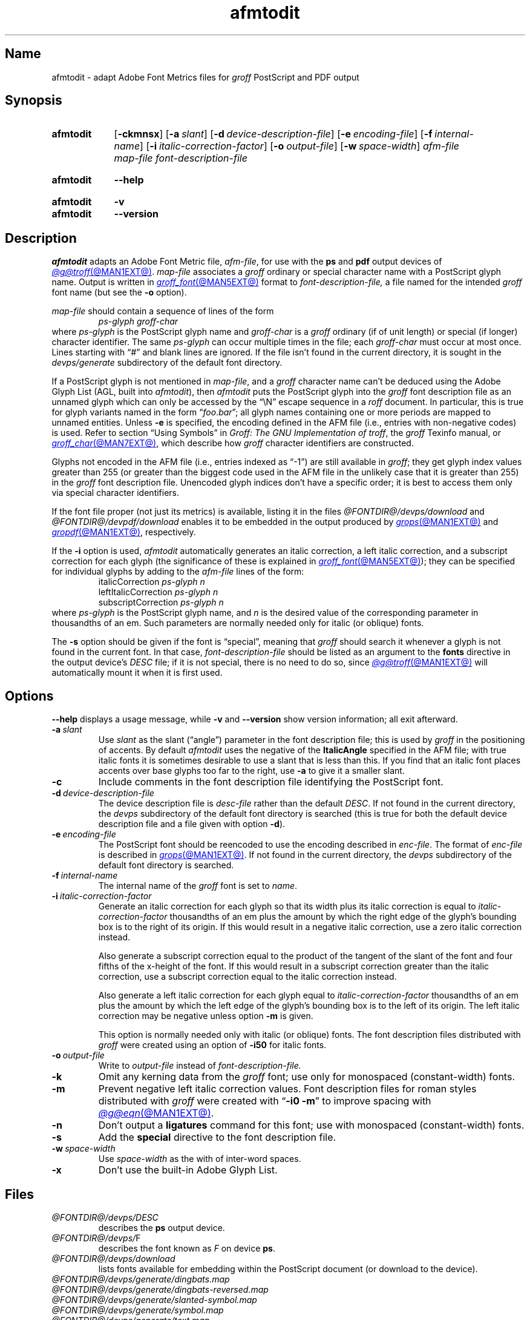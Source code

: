 .TH afmtodit @MAN1EXT@ "@MDATE@" "groff @VERSION@"
.SH Name
afmtodit \- adapt Adobe Font Metrics files for
.I groff
PostScript and PDF output
.
.
.\" ====================================================================
.\" Legal Terms
.\" ====================================================================
.\"
.\" Copyright (C) 1989-2020 Free Software Foundation, Inc.
.\"
.\" Permission is granted to make and distribute verbatim copies of this
.\" manual provided the copyright notice and this permission notice are
.\" preserved on all copies.
.\"
.\" Permission is granted to copy and distribute modified versions of
.\" this manual under the conditions for verbatim copying, provided that
.\" the entire resulting derived work is distributed under the terms of
.\" a permission notice identical to this one.
.\"
.\" Permission is granted to copy and distribute translations of this
.\" manual into another language, under the above conditions for
.\" modified versions, except that this permission notice may be
.\" included in translations approved by the Free Software Foundation
.\" instead of in the original English.
.
.
.\" Save and disable compatibility mode (for, e.g., Solaris 10/11).
.do nr *groff_afmtodit_1_man_C \n[.cp]
.cp 0
.
.\" Define fallback for groff 1.23's MR macro if the system lacks it.
.nr do-fallback 0
.if !\n(.f           .nr do-fallback 1 \" mandoc
.if  \n(.g .if !d MR .nr do-fallback 1 \" older groff
.if !\n(.g           .nr do-fallback 1 \" non-groff *roff
.if \n[do-fallback]  \{\
.  de MR
.    ie \\n(.$=1 \
.      I \%\\$1
.    el \
.      IR \%\\$1 (\\$2)\\$3
.  .
.\}
.rr do-fallback
.
.
.\" ====================================================================
.SH Synopsis
.\" ====================================================================
.
.SY afmtodit
.RB [ \-ckmnsx ]
.RB [ \-a\~\c
.IR slant ]
.RB [ \-d\~\c
.IR device-description-file ]
.RB [ \-e\~\c
.IR encoding-file ]
.RB [ \-f\~\c
.IR internal-name ]
.RB [ \-i\~\c
.IR italic-correction-factor ]
.RB [ \-o\~\c
.IR output-file ]
.RB [ \-w\~\c
.IR space-width ]
.I afm-file
.I map-file
.I font-description-file
.YS
.
.
.SY afmtodit
.B \-\-help
.YS
.
.
.SY afmtodit
.B \-v
.
.SY afmtodit
.B \-\-version
.YS
.
.
.\" ====================================================================
.SH Description
.\" ====================================================================
.
.I \%afmtodit
adapts an
Adobe Font Metric
file,
.IR afm-file ,
for use with the
.B ps
and
.B pdf
output devices of
.MR @g@troff @MAN1EXT@ .
.
.I map-file
associates a
.I groff
ordinary or special character name with a PostScript glyph name.
.
Output is written in
.MR groff_font @MAN5EXT@
format to
.I font-description-file,
a file named for the intended
.I groff
font name
(but see the
.B \-o
option).
.
.
.LP
.I map-file
should contain a sequence of lines of the form
.
.RS
.EX
.I ps-glyph groff-char
.EE
.RE
.
where
.I ps-glyph
is the PostScript glyph name and
.I groff-char
is a
.I groff
ordinary
(if of unit length)
or special
(if longer)
character identifier.
.
The same
.I ps-glyph
can occur multiple times in the file;
each
.I groff-char
must occur at most once.
.
Lines starting with \[lq]#\[rq] and blank lines are ignored.
.
If the file isn't found in the current directory,
it is sought in the
.I devps/generate
subdirectory of the default font directory.
.
.
.LP
If a PostScript glyph is not mentioned in
.IR map-file ,
and a
.I groff
character name can't be deduced using the Adobe Glyph List
(AGL,
built into
.IR afmtodit ),
then
.I \%afmtodit
puts the PostScript glyph into the
.I groff
font description file as an unnamed glyph which can only be accessed
by the \[lq]\eN\[rq] escape sequence in a
.I roff
document.
.
In particular,
this is true for glyph variants named in the form
.RI \[lq] foo . bar \[rq];
all glyph names containing one or more periods are mapped to unnamed
entities.
.
Unless
.B \-e
is specified,
the encoding defined in the AFM file
(i.e.,
entries
with non-negative codes)
is used.
.
Refer to section \[lq]Using Symbols\[rq] in
.IR "Groff: The GNU Implementation of troff" ,
the
.I groff
Texinfo manual,
or
.MR groff_char @MAN7EXT@ ,
which describe how
.I groff
character identifiers are constructed.
.
.
.LP
Glyphs not encoded in the AFM file
(i.e.,
entries indexed as \[lq]\-1\[rq])
are still available in
.IR groff ;
they get glyph index values greater than 255
(or greater than the biggest code used in the AFM file in the unlikely
case that it is greater than 255)
in the
.I groff
font description file.
.
Unencoded glyph indices don't have a specific order;
it is best to access them only via special character identifiers.
.
.
.P
If the font file proper
(not just its metrics)
is available,
listing it in the files
.I @FONTDIR@/\:\%devps/\:\%download
and
.I @FONTDIR@/\:\%devpdf/\:\%download
enables it to be embedded in the output produced by
.MR grops @MAN1EXT@
and
.MR gropdf @MAN1EXT@ ,
respectively.
.
.
.P
If the
.B \-i
option is used,
.I \%afmtodit
automatically generates an italic correction,
a left italic correction,
and a subscript correction for each glyph
(the significance of these is explained in
.MR groff_font @MAN5EXT@ );
they can be specified for individual glyphs by
adding to the
.I afm-file
lines of the form:
.
.RS
.EX
.RI italicCorrection \~ps-glyph\~n
.RI leftItalicCorrection \~ps-glyph\~n
.RI subscriptCorrection \~ps-glyph\~n
.EE
.RE
.
where
.I ps-glyph
is the PostScript glyph name,
and
.I n
is the desired value of the corresponding parameter in thousandths of an
em.
.
Such parameters are normally needed only for italic
(or oblique)
fonts.
.
.
.P
The
.B \-s
option should be given if the font is \[lq]special\[rq],
meaning that
.I groff
should search it whenever a glyph is not found in the current font.
.
In that case,
.I font-description-file
should be listed as an argument to the
.B fonts
directive in the output device's
.I DESC
file;
if it is not special,
there is no need to do so,
since
.MR @g@troff @MAN1EXT@
will automatically mount it when it is first used.
.
.
.br
.ne 7v
.\" ====================================================================
.SH Options
.\" ====================================================================
.
.B \-\-help
displays a usage message,
while
.B \-v
and
.B \%\-\-version
show version information;
all exit afterward.
.
.
.TP
.BI \-a\~ slant
Use
.I slant
as the slant (\[lq]angle\[rq]) parameter in the font description file;
this is used by
.I groff
in the positioning of accents.
.
By default
.I \%afmtodit
uses the negative of the
.B \%ItalicAngle
specified in the AFM file;
with true italic fonts it is sometimes desirable to use a slant that is
less than this.
.
If you find that an italic font places accents over base glyphs
too far to the right,
use
.B \-a
to give it a smaller slant.
.
.
.TP
.B \-c
Include comments in the font description file identifying the PostScript
font.
.
.
.TP
.BI \-d\~ device-description-file
The device description file is
.I desc-file
rather than the default
.IR DESC .
.
If not found in the current directory,
the
.I devps
subdirectory of the default font directory is searched
(this is true for both the default device description file and a file
given with option
.BR \-d ).
.
.
.TP
.BI \-e\~ encoding-file
The PostScript font should be reencoded to use the encoding described
in
.IR enc-file .
.
The format of
.I enc-file
is described in
.MR grops @MAN1EXT@ .
.
If not found in the current directory,
the
.I devps
subdirectory of the default font directory is searched.
.
.
.TP
.BI \-f\~ internal-name
The internal name of the
.I groff
font is set to
.IR name .
.
.
.TP
.BI \-i\~ italic-correction-factor
Generate an italic correction for each glyph so that its width plus its
italic correction is equal to
.I italic-correction-factor
thousandths of an em
plus the amount by which the right edge of the glyph's bounding box is
to the right of its origin.
.
If this would result in a negative italic correction,
use a zero italic correction instead.
.
.
.IP
Also generate a subscript correction equal to the
product of the tangent of the slant of the font and
four fifths of the x-height of the font.
.
If this would result in a subscript correction greater than the italic
correction,
use a subscript correction equal to the italic correction instead.
.
.
.IP
Also generate a left italic correction for each glyph equal to
.I italic-correction-factor
thousandths of an em
plus the amount by which the left edge of the glyph's bounding box is to
the left of its origin.
.
The left italic correction may be negative unless option
.B \-m
is given.
.
.
.IP
This option is normally needed only with italic
(or oblique)
fonts.
.
The font description files distributed with
.I groff
were created using an option of
.B \-i50
for italic fonts.
.
.
.TP
.BI \-o\~ output-file
Write to
.I output-file
instead of
.I font-description-file.
.
.
.TP
.B \-k
Omit any kerning data from the
.I groff
font;
use only for monospaced (constant-width) fonts.
.
.
.TP
.B \-m
Prevent negative left italic correction values.
.
Font description files for roman styles distributed with
.I groff
were created with
.RB \[lq] \-i0\~\-m \[rq]
to improve spacing with
.MR @g@eqn @MAN1EXT@ .
.
.
.TP
.B \-n
Don't output a
.B ligatures
command for this font;
use with monospaced (constant-width) fonts.
.
.
.TP
.B \-s
Add the
.B special
directive to the font description file.
.
.
.TP
.BI \-w\~ space-width
Use
.I space-width
as the with of inter-word spaces.
.
.
.TP
.B \-x
Don't use the built-in Adobe Glyph List.
.
.
.\" ====================================================================
.SH Files
.\" ====================================================================
.
.TP
.I @FONTDIR@/\:\%devps/\:DESC
describes the
.B ps
output device.
.
.
.TP
.IR @FONTDIR@/\:\%devps/ F
describes the font known
.RI as\~ F
on device
.BR ps .
.
.
.TP
.I @FONTDIR@/\:\%devps/\:\%download
lists fonts available for embedding within the PostScript document
(or download to the device).
.
.
.TP
.I @FONTDIR@/\:\%devps/\:\%generate/\:\%dingbats.map
.TQ
.I @FONTDIR@/\:\%devps/\:\%generate/\:\%dingbats\-reversed.map
.TQ
.I @FONTDIR@/\:\%devps/\:\%generate/\:\%slanted\-symbol.map
.TQ
.I @FONTDIR@/\:\%devps/\:\%generate/\:\%symbol.map
.TQ
.I @FONTDIR@/\:\%devps/\:\%generate/\:\%text.map
map names in the Adobe Glyph List to
.I groff
special character identifiers for Zapf Dingbats
.RB ( ZD ),
reversed Zapf Dingbats
.RB ( ZDR ),
slanted symbol
.RB ( SS ),
symbol
.RB ( S ),
and text fonts,
respectively.
.
These
.IR map-file s
are used to produce the font description files provided with
.I groff
for the
.I \%grops
output driver.
.
.
.\" ====================================================================
.SH Diagnostics
.\" ====================================================================
.
.TP
.RI "AGL name \[aq]" x "\[aq] already mapped to groff name \[aq]" y\c
.RI "\[aq]; ignoring AGL name \[aq]uni" XXXX \[aq]
You can disregard these if they're in the form shown,
where the ignored AGL name contains four hexadecimal digits
.IR XXXX .
.
The Adobe Glyph List (AGL) has its own names for glyphs;
they are often
different from
.IR groff 's
special character names.
.
.I \%afmtodit
is constructing a mapping from
.I groff
special character names to AGL names;
this can be a one-to-one or many-to-one mapping,
but one-to-many will not work,
so
.I \%afmtodit
discards the excess mappings.
.
For example,
if
.I x
is
.BR *D ,
.I y
is
.BR \%Delta ,
and
.I XXX
is
.BR 0394 ,
.I \%afmtodit
is telling you that the
.I groff
font description that it is writing cannot map the
.I groff
special character
.B \[rs][*D]
to AGL glyphs
.B \%Delta
and
.B uni0394
at the same time.
.
.
.IP
If you get a message like this but are unhappy with which mapping is
ignored,
a remedy is to craft an alternative
.I map-file
and re-run
.I \%afmtodit
using it.
.
.
.\" ====================================================================
.SH "See also"
.\" ====================================================================
.
.IR "Groff: The GNU Implementation of troff" ,
by Trent A.\& Fisher and Werner Lemberg,
is the primary
.I groff
manual.
.
Section \[lq]Using Symbols\[rq] may be of particular note.
.
You can browse it interactively with \[lq]info \[aq](groff)Using
\%Symbols\[aq]\[rq].
.
.
.LP
.MR groff @MAN1EXT@ ,
.MR gropdf @MAN1EXT@ ,
.MR grops @MAN1EXT@ ,
.MR groff_font @MAN5EXT@
.
.
.\" Restore compatibility mode (for, e.g., Solaris 10/11).
.cp \n[*groff_afmtodit_1_man_C]
.do rr *groff_afmtodit_1_man_C
.
.
.\" Local Variables:
.\" fill-column: 72
.\" mode: nroff
.\" End:
.\" vim: set filetype=groff textwidth=72:
